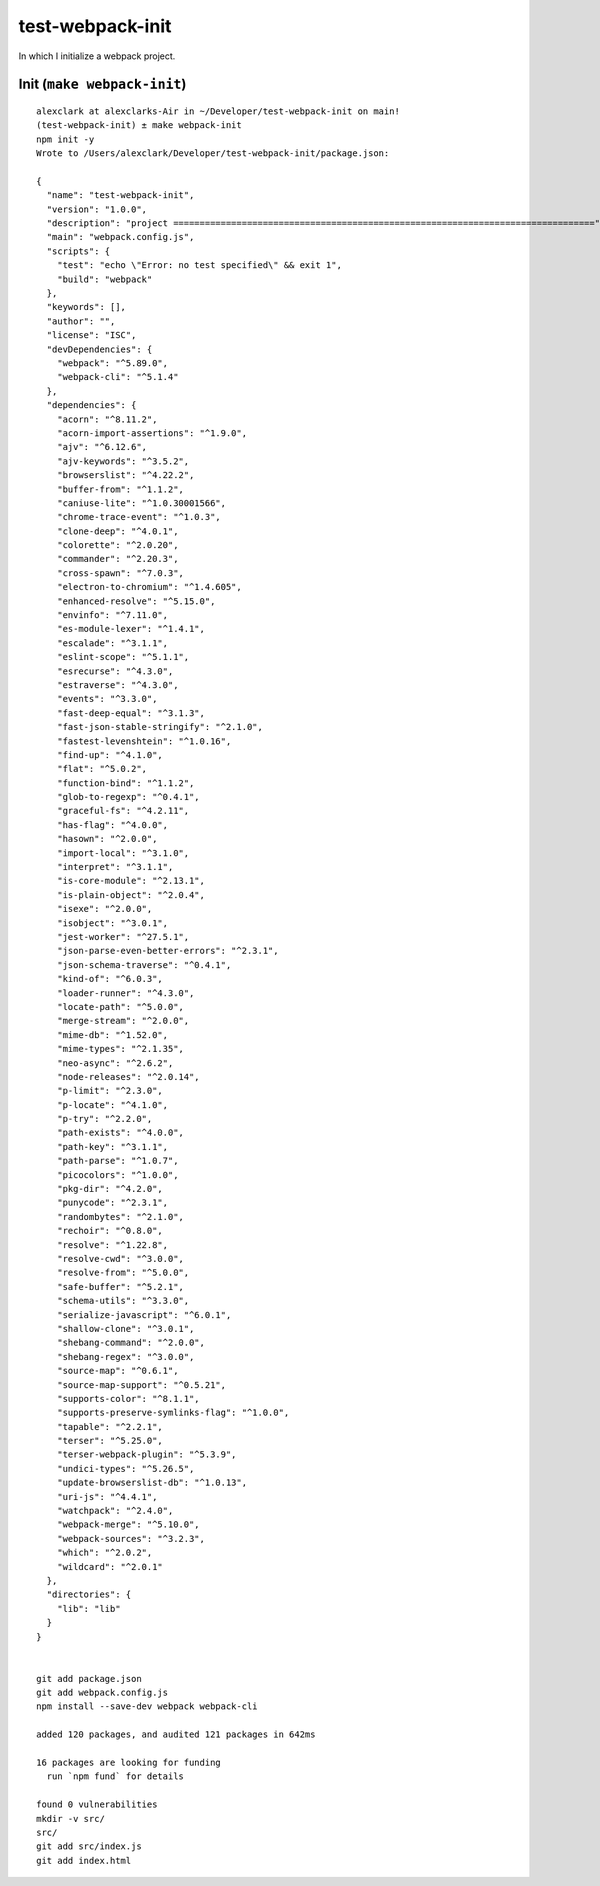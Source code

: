 test-webpack-init
================================================================================

In which I initialize a webpack project.

Init (``make webpack-init``)
--------------------------------------------------------------------------------

::

    alexclark at alexclarks-Air in ~/Developer/test-webpack-init on main!
    (test-webpack-init) ± make webpack-init
    npm init -y
    Wrote to /Users/alexclark/Developer/test-webpack-init/package.json:

    {
      "name": "test-webpack-init",
      "version": "1.0.0",
      "description": "project ================================================================================",
      "main": "webpack.config.js",
      "scripts": {
        "test": "echo \"Error: no test specified\" && exit 1",
        "build": "webpack"
      },
      "keywords": [],
      "author": "",
      "license": "ISC",
      "devDependencies": {
        "webpack": "^5.89.0",
        "webpack-cli": "^5.1.4"
      },
      "dependencies": {
        "acorn": "^8.11.2",
        "acorn-import-assertions": "^1.9.0",
        "ajv": "^6.12.6",
        "ajv-keywords": "^3.5.2",
        "browserslist": "^4.22.2",
        "buffer-from": "^1.1.2",
        "caniuse-lite": "^1.0.30001566",
        "chrome-trace-event": "^1.0.3",
        "clone-deep": "^4.0.1",
        "colorette": "^2.0.20",
        "commander": "^2.20.3",
        "cross-spawn": "^7.0.3",
        "electron-to-chromium": "^1.4.605",
        "enhanced-resolve": "^5.15.0",
        "envinfo": "^7.11.0",
        "es-module-lexer": "^1.4.1",
        "escalade": "^3.1.1",
        "eslint-scope": "^5.1.1",
        "esrecurse": "^4.3.0",
        "estraverse": "^4.3.0",
        "events": "^3.3.0",
        "fast-deep-equal": "^3.1.3",
        "fast-json-stable-stringify": "^2.1.0",
        "fastest-levenshtein": "^1.0.16",
        "find-up": "^4.1.0",
        "flat": "^5.0.2",
        "function-bind": "^1.1.2",
        "glob-to-regexp": "^0.4.1",
        "graceful-fs": "^4.2.11",
        "has-flag": "^4.0.0",
        "hasown": "^2.0.0",
        "import-local": "^3.1.0",
        "interpret": "^3.1.1",
        "is-core-module": "^2.13.1",
        "is-plain-object": "^2.0.4",
        "isexe": "^2.0.0",
        "isobject": "^3.0.1",
        "jest-worker": "^27.5.1",
        "json-parse-even-better-errors": "^2.3.1",
        "json-schema-traverse": "^0.4.1",
        "kind-of": "^6.0.3",
        "loader-runner": "^4.3.0",
        "locate-path": "^5.0.0",
        "merge-stream": "^2.0.0",
        "mime-db": "^1.52.0",
        "mime-types": "^2.1.35",
        "neo-async": "^2.6.2",
        "node-releases": "^2.0.14",
        "p-limit": "^2.3.0",
        "p-locate": "^4.1.0",
        "p-try": "^2.2.0",
        "path-exists": "^4.0.0",
        "path-key": "^3.1.1",
        "path-parse": "^1.0.7",
        "picocolors": "^1.0.0",
        "pkg-dir": "^4.2.0",
        "punycode": "^2.3.1",
        "randombytes": "^2.1.0",
        "rechoir": "^0.8.0",
        "resolve": "^1.22.8",
        "resolve-cwd": "^3.0.0",
        "resolve-from": "^5.0.0",
        "safe-buffer": "^5.2.1",
        "schema-utils": "^3.3.0",
        "serialize-javascript": "^6.0.1",
        "shallow-clone": "^3.0.1",
        "shebang-command": "^2.0.0",
        "shebang-regex": "^3.0.0",
        "source-map": "^0.6.1",
        "source-map-support": "^0.5.21",
        "supports-color": "^8.1.1",
        "supports-preserve-symlinks-flag": "^1.0.0",
        "tapable": "^2.2.1",
        "terser": "^5.25.0",
        "terser-webpack-plugin": "^5.3.9",
        "undici-types": "^5.26.5",
        "update-browserslist-db": "^1.0.13",
        "uri-js": "^4.4.1",
        "watchpack": "^2.4.0",
        "webpack-merge": "^5.10.0",
        "webpack-sources": "^3.2.3",
        "which": "^2.0.2",
        "wildcard": "^2.0.1"
      },
      "directories": {
        "lib": "lib"
      }
    }


    git add package.json
    git add webpack.config.js
    npm install --save-dev webpack webpack-cli

    added 120 packages, and audited 121 packages in 642ms

    16 packages are looking for funding
      run `npm fund` for details

    found 0 vulnerabilities
    mkdir -v src/
    src/
    git add src/index.js
    git add index.html



